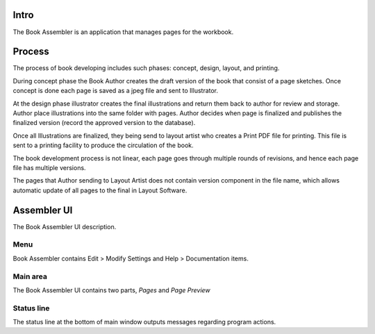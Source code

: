 Intro
=====
The Book Assembler is an application that manages pages for the workbook.

Process
=======
The process of book developing includes such phases: concept, design, layout, and printing.

During concept phase the Book Author creates the draft version of the book that consist of a page sketches.
Once concept is done each page is saved as a jpeg file and sent to Illustrator.

At the design phase illustrator creates the final illustrations and return them back to author for review and storage.
Author place illustrations into the same folder with pages. Author decides when page is finalized and publishes
the finalized version (record the approved version to the database).

Once all Illustrations are finalized, they being send to layout artist who creates a Print PDF file for printing.
This file is sent to a printing facility to produce the circulation of the book.

The book development process is not linear, each page goes through multiple rounds of revisions, and hence
each page file has multiple versions.

The pages that Author sending to Layout Artist does not contain version component in the file name,
which allows automatic update of all pages to the final in Layout Software.


Assembler UI
============
The Book Assembler UI description.

.. image:: images/main_window.jpg
  :target: _images/main_window.jpg

Menu
----
Book Assembler contains Edit > Modify Settings and Help > Documentation items.

Main area
---------
The Book Assembler UI contains two parts, *Pages* and *Page Preview*

Status line
-----------
The status line at the bottom of main window outputs messages regarding program actions.